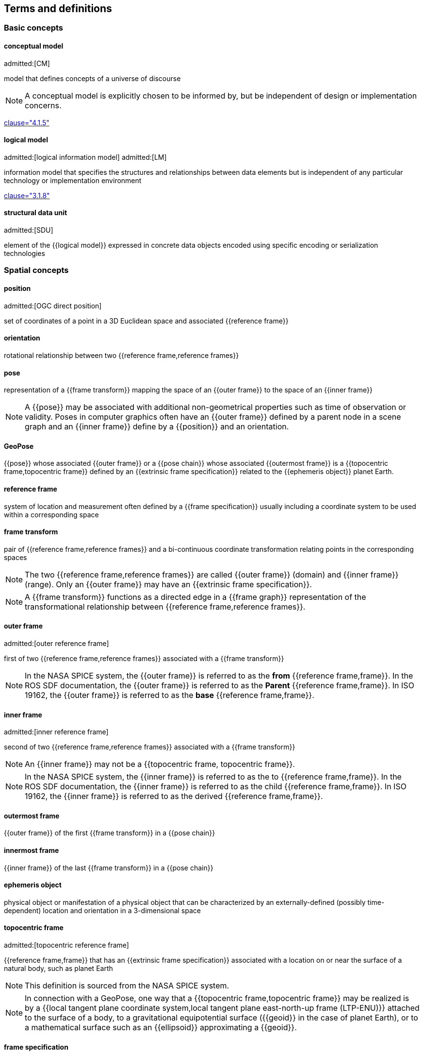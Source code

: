 == Terms and definitions

=== Basic concepts

==== conceptual model
admitted:[CM]

model that defines concepts of a universe of discourse

NOTE: A conceptual model is explicitly chosen to be informed by, but be independent of design or implementation concerns.

[.source]
<<iso19101-1,clause="4.1.5">>


==== logical model
admitted:[logical information model]
admitted:[LM]

information model that specifies the structures and relationships between data
elements but is independent of any particular technology or implementation
environment

[.source]
<<iso13972,clause="3.1.8">>


==== structural data unit
admitted:[SDU]

element of the {{logical model}} expressed in concrete data objects encoded
using specific encoding or serialization technologies


=== Spatial concepts

==== position
admitted:[OGC direct position]

set of coordinates of a point in a 3D Euclidean space and associated {{reference frame}}

==== orientation

rotational relationship between two {{reference frame,reference frames}}

==== pose

representation of a {{frame transform}} mapping the space of an {{outer frame}} to the space of an {{inner frame}}

NOTE: A {{pose}} may be associated with additional non-geometrical properties such as time of observation or validity. Poses in computer graphics often have an {{outer frame}} defined by a parent node in a scene graph and an {{inner frame}} define by a {{position}} and an orientation.

==== GeoPose

{{pose}} whose associated {{outer frame}} or a {{pose chain}} whose associated {{outermost frame}} is a {{topocentric frame,topocentric frame}} defined by an {{extrinsic frame specification}} related to the {{ephemeris object}} planet Earth.

==== reference frame

system of location and measurement often defined by a {{frame specification}} usually including a coordinate system to be used within a corresponding space

==== frame transform

pair of {{reference frame,reference frames}} and a bi-continuous coordinate transformation relating points in the corresponding spaces

NOTE: The two {{reference frame,reference frames}} are called {{outer frame}} (domain) and {{inner frame}} (range).
Only an {{outer frame}} may have an {{extrinsic frame specification}}.

NOTE: A {{frame transform}} functions as a directed edge in a {{frame graph}} representation of the transformational relationship between {{reference frame,reference frames}}.

==== outer frame
admitted:[outer reference frame]

first of two {{reference frame,reference frames}} associated with a {{frame transform}}

[NOTE]
In the NASA SPICE system, the {{outer frame}} is referred to as the *from* {{reference frame,frame}}. In the ROS SDF documentation, the {{outer frame}} is referred to as the *Parent* {{reference frame,frame}}. In ISO 19162, the {{outer frame}} is referred to as the *base* {{reference frame,frame}}.

==== inner frame
admitted:[inner reference frame]

second of two {{reference frame,reference frames}} associated with a {{frame transform}}

NOTE: An {{inner frame}} may not be a {{topocentric frame, topocentric frame}}.

[NOTE]
In the NASA SPICE system, the {{inner frame}} is referred to as the to {{reference frame,frame}}. In the ROS SDF documentation, the {{inner frame}} is referred to as the child {{reference frame,frame}}. In ISO 19162, the {{inner frame}} is referred to as the derived {{reference frame,frame}}.

==== outermost frame

{{outer frame}} of the first {{frame transform}} in a {{pose chain}}

==== innermost frame

{{inner frame}} of the last {{frame transform}} in a {{pose chain}}

==== ephemeris object

physical object or manifestation of a physical object that can be characterized by an externally-defined (possibly time-dependent) location and orientation in a 3-dimensional space

==== topocentric frame
admitted:[topocentric reference frame]

{{reference frame,frame}} that has an {{extrinsic frame specification}} associated with a location on or near the surface of a natural body, such as planet Earth

NOTE: This definition is sourced from the NASA SPICE system.

NOTE: In connection with a GeoPose, one way that a {{topocentric frame,topocentric frame}} may be realized is by a {{local tangent plane coordinate system,local tangent plane east-north-up frame (LTP-ENU)}} attached to the surface of a body, to a gravitational equipotential surface ({{geoid}} in the case of planet Earth), or to a mathematical surface such as an {{ellipsoid}} approximating a {{geoid}}.

==== frame specification

data that completely and uniquely defines a {{reference frame}}

NOTE: In the context of {{pose,poses}}, there are {{extrinsic frame specification}} defined by an external data source, and {{derived frame specification}} defined by a transformation from another {{reference frame}}.

==== extrinsic frame specification
admitted:[extrinsic specification]

relates a {{reference frame}} to an {{ephemeris object}} or other external reference, which may be based on joint properties of a group of objects

[example]
The center of mass of the Earth-Moon system.

==== derived frame specification
admitted:[derived specification]

relates a {{reference frame}} to another {{reference frame}} by a {{frame transform}} or its inverse

==== frame graph
admitted:[reference frame graph]

directed acyclic graph representation of the transformational relationships between {{reference frame,reference frames}}

NOTE: In the frame graph, {{reference frame,reference frames}} are the nodes or vertices of the graph. {{frame transform,Frame transforms}} are the edges of the graph, directed from the {{outer frame}} to the {{inner frame}}. Note that there may be zero, one, or many paths between two distinct vertices, i.e. {{reference frame,frames}}. Multiple paths correspond to real-world situations with, for example, redundant line-of-sight links in point-to-point radio networks used in communication systems.

==== pose chain

directed path in a {{frame graph}} connecting an {{outermost frame}} to an {{innermost frame}}

NOTE: The sequence of {{frame transform,frame transforms}} in a {{pose chain}} may be combined in a single composite transformation.

NOTE: There may exist multiple {{pose chain,pose chains}} linking the same {{outermost frame}} and {{innermost frame}} and the corresponding composite transformations may not agree. This is intentional, representing real-world configurations and capabilities of sensors and communication links.


=== Sequence and stream concepts

==== sequence
admitted:[GeoPose sequence]

set of {{pose,poses}} ordered by {{valid time}} and pertaining to the same underlying physical object or construct

NOTE: A {{pose}} in a sequence is called a "member pose".

NOTE: In a sequence, each successive member {{pose,pose}} must have a {{valid time}} after its predecessor.

==== inter-pose duration

time {{duration}} between consecutive {{pose,poses}} in a {{sequence}}

==== closed sequence
admitted:[closed pose sequence]

{{sequence}} of fixed length with specific meta-data that fully characterize the sequence and its member {{pose,poses}}

==== regular sequence
admitted:[regular GeoPose sequence]

{{closed sequence}} with a constant {{inter-pose duration}}

==== irregular sequence
admitted:[irregular GeoPose sequence]

{{closed sequence}} with a variable {{inter-pose duration}}

NOTE: Each {{pose}} in an {{irregular sequence}} has an associated {{valid time}}.

==== GeoPose stream

{{irregular sequence}} of unbounded length

==== header
admitted:[sequence header]

metadata essential for interpretation of the following members of a {{sequence}}

==== transition model

metadata that indicates whether or how it may be possible to estimate {{pose,poses}} in the interval between consecutive {{pose,poses}} in a {{sequence}}

==== trailer
admitted:[sequence trailer]

metadata essential for validation of the preceding members of a {{sequence}}.


=== Temporal concepts

==== temporal frame

specification for the interpretation of points on a {{time line}} as {{instant,instants}} in relation to a specified {{epoch}}

==== time line
admitted:[time axis]

one-dimensional Euclidean space whose points represent an ordered sequence of {{instant,instants}} directed from the past to the future

==== instant

specific point on a {{time line}}

==== interval

timespan between two {{instant,instants}} on a {{time line}}, interpreted in context of the associated {{temporal frame}}


==== duration

one-dimensional signed distance between the bounding {{instant,instants}} of an {{interval}}

NOTE: The magnitude of a length value depends on the {{temporal frame}}.

NOTE: A duration is semi-open: it includes the earlier {{instant}} but not the later {{instant}}.


==== epoch

specified {{instant}} that can be used as a reference point to calculate {{temporal relationship,temporal relationships}} and {{duration,durations}} between {{instant,instants}}.

==== temporal relationship

relationship between two {{instant,instants}}

NOTE: Temporal relationships are only valid within the context of a specific {{temporal frame}}.

NOTE: GeoPose supports three temporal relationships: "before", "coincident", and "after".

=== Temporal database concepts

==== valid time

{{time line}} where the time of changes in the existence or validity of real-world objects or property values are located.

NOTE: {{instant,Instants}} in {{valid time}} mark the temporal location of real-world transitions in existence, property values, or their validity.

NOTE: This term may refer to {{instant,instants}} or to {{time line,time lines}}.

==== transaction time

{{time line}} where the time of changes in the presence or validity of the representations of real-world objects or their properties in an information system are located

NOTE: {{instant,Instants}} in {{transaction time}} mark the temporal location of actions that create, update, or delete representations of objects or properties.

NOTE: This term may refer to {{instant,instants}} or to {{time line,time lines}}.

==== bi-temporality

property of a data representation that denotes that it carries both {{valid time}} and {{transaction time}}
